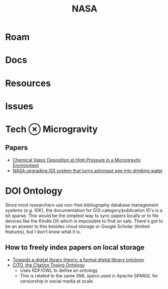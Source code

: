 :PROPERTIES:
:ID:       676fa714-05d2-4422-b23e-1a97637ff161
:END:
#+TITLE: NASA
#+DESCRIPTION: space stuff
#+TAGS:

* Roam
* Docs
* Resources
* Issues


* Tech $\otimes$ Microgravity

** Papers
+ [[https://ntrs.nasa.gov/api/citations/19990040250/downloads/19990040250.pdf][Chemical Vapor Deposition at High Pressure in a Microgravity Environment]]
+ [[https://www.cnet.com/science/nasa-upgrading-iss-system-that-turns-astronaut-pee-into-drinking-water/][NASA upgrading ISS system that turns astronaut pee into drinking water]]

* DOI Ontology

Since most researchers use non-free bibliography database management systems
(e.g. IDK), the documentation for DOI category/publication ID's is a bit sparse.
This would be the simplest way to sync papers locally or to file devices like
the Kindle DX which is impossible to find on sale. There's got to be an answer
to this besides cloud storage or Google Scholar (limited features), but I don't
know what it is.

** How to freely index papers on local storage
+ [[https://link.springer.com/article/10.1007/s00799-008-0033-1][Towards a digital library theory: a formal digital library ontology]]
+ [[https://link.springer.com/article/10.1186/2041-1480-1-S1-S6][CiTO, the Citation Typing Ontology]]
  - Uses RDF/OWL to define an ontology
  - This is related to the same XML specs used in Apache SPARQL for censorship
    in social media at scale.

